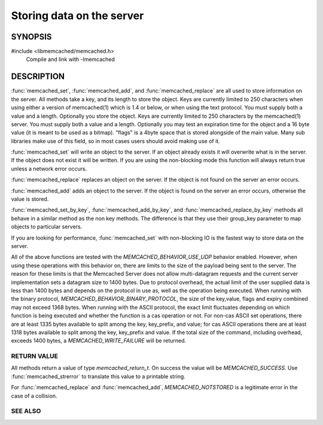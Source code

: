 Storing data on the server
==========================

.. index:: object: memcached_st

--------
SYNOPSIS
--------

#include <libmemcached/memcached.h>
  Compile and link with -lmemcached

.. function:: memcached_return_t memcached_set(memcached_st *ptr, const char *key, size_t key_length, const char *value, size_t value_length, time_t expiration, uint32_t flags)

.. function:: memcached_return_t memcached_add(memcached_st *ptr, const char *key, size_t key_length, const char *value, size_t value_length, time_t expiration, uint32_t flags)

.. function:: memcached_return_t memcached_replace(memcached_st *ptr, const char *key, size_t key_length, const char *value, size_t value_length, time_t expiration, uint32_t flags)

.. function:: memcached_return_t memcached_set_by_key(memcached_st *ptr, const char *group_key, size_t group_key_length, const char *key, size_t key_length, const char *value, size_t value_length, time_t expiration, uint32_t flags)

.. function:: memcached_return_t memcached_add_by_key(memcached_st *ptr, const char *group_key, size_t group_key_length, const char *key, size_t key_length, const char *value, size_t value_length, time_t expiration, uint32_t flags)

.. function:: memcached_return_t memcached_replace_by_key(memcached_st *ptr, const char *group_key, size_t group_key_length, const char *key, size_t key_length, const char *value, size_t value_length, time_t expiration, uint32_t flags)

-----------
DESCRIPTION
-----------

:func:`memcached_set`, :func:`memcached_add`, and :func:`memcached_replace` are all used to store information on the server. All methods take a key, and its length to store the object. Keys are currently limited to 250 characters when using either a version of memcached(1) which is 1.4 or below, or when using the text protocol. You must supply both a value and a length. Optionally you
store the object. Keys are currently limited to 250 characters by the
memcached(1) server. You must supply both a value and a length. Optionally you
may test an expiration time for the object and a 16 byte value (it is meant to be used as a bitmap). "flags" is a 4byte space that is stored alongside of the main value. Many sub libraries make use of this field, so in most cases users should avoid making use of it.

:func:`memcached_set` will write an object to the server. If an object 
already exists it will overwrite what is in the server. If the object does not 
exist it will be written. If you are using the non-blocking mode this function
will always return true unless a network error occurs.

:func:`memcached_replace` replaces an object on the server. If the object is not found on the server an error occurs.

:func:`memcached_add` adds an object to the server. If the object is found on the server an error occurs, otherwise the value is stored.

:func:`memcached_set_by_key`, :func:`memcached_add_by_key`, and :func:`memcached_replace_by_key` methods all behave in a similar method as the non
key methods. The difference is that they use their group_key parameter to map
objects to particular servers.

If you are looking for performance, :func:`memcached_set` with non-blocking IO is the fastest way to store data on the server.

All of the above functions are tested with the `MEMCACHED_BEHAVIOR_USE_UDP` behavior enabled. However, when using these operations with this behavior
on, there are limits to the size of the payload being sent to the server.  
The reason for these limits is that the Memcached Server does not allow 
multi-datagram requests and the current server implementation sets a datagram 
size to 1400 bytes. Due to protocol overhead, the actual limit of the user supplied data is less than 1400 bytes and depends on the protocol in use as, well as the operation being 
executed. When running with the binary protocol, `MEMCACHED_BEHAVIOR_BINARY_PROTOCOL`, the size of the key,value, flags and expiry combined may not 
exceed 1368 bytes. When running with the ASCII protocol, the exact limit fluctuates depending on which function is being executed and whether the function is a cas operation or not. For non-cas ASCII set operations, there are at least 
1335 bytes available to split among the key, key_prefix, and value; for cas 
ASCII operations there are at least 1318 bytes available to split among the key, key_prefix and value. If the total size of the command, including overhead, 
exceeds 1400 bytes, a `MEMCACHED_WRITE_FAILURE` will be returned.

RETURN VALUE
------------

All methods return a value of type `memcached_return_t`.
On success the value will be `MEMCACHED_SUCCESS`.
Use :func:`memcached_strerror` to translate this value to a printable string.

For :func:`memcached_replace` and :func:`memcached_add`, `MEMCACHED_NOTSTORED`
is a legitimate error in the case of a collision.

SEE ALSO
--------

.. only:: man

  :manpage:`memcached(1)`
  :manpage:`libmemcached(3)`
  :manpage:`memcached_strerror(3)`
  :manpage:`memcached_prepend(3)`
  :manpage:`memcached_append(3)`
  :manpage:`memcached_cas(3)`

